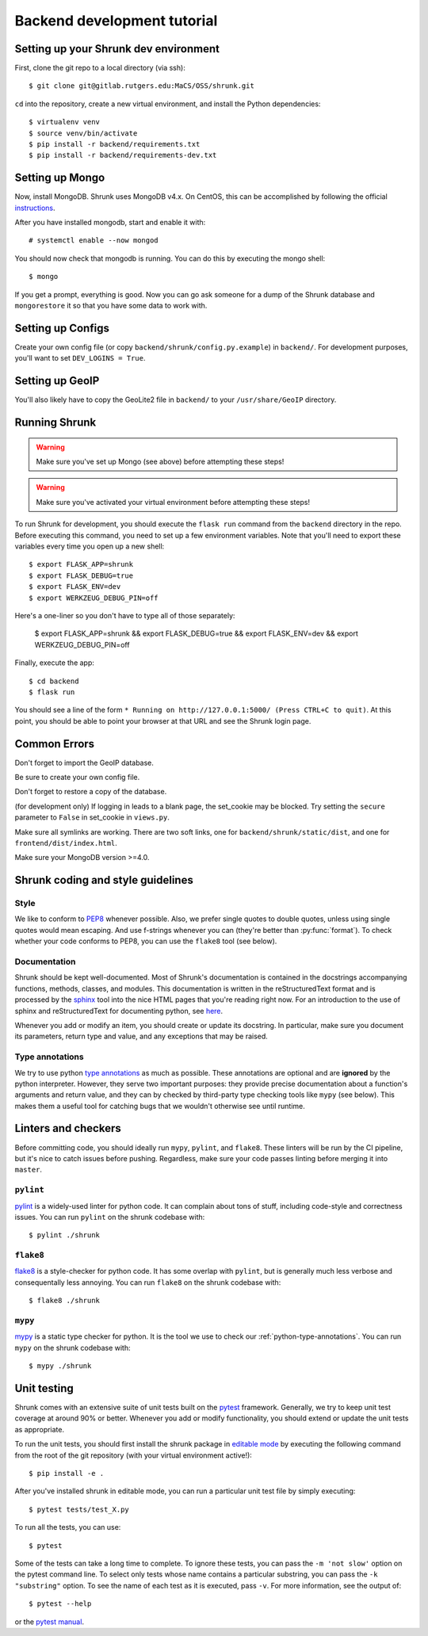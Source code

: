 Backend development tutorial
============================

.. _shrunk-venv:

Setting up your Shrunk dev environment
--------------------------------------

First, clone the git repo to a local directory (via ssh)::

  $ git clone git@gitlab.rutgers.edu:MaCS/OSS/shrunk.git 

``cd`` into the repository, create a new virtual environment, and install the Python dependencies::

  $ virtualenv venv
  $ source venv/bin/activate
  $ pip install -r backend/requirements.txt
  $ pip install -r backend/requirements-dev.txt

Setting up Mongo
----------------

Now, install MongoDB. Shrunk uses MongoDB v4.x. On CentOS, this can be accomplished by following the official `instructions <https://docs.mongodb.com/manual/tutorial/install-mongodb-on-red-hat/>`__.

After you have installed mongodb, start and enable it with:

.. parsed-literal::

  \# systemctl enable --now mongod

You should now check that mongodb is running. You can do this by executing the mongo shell::

  $ mongo

If you get a prompt, everything is good. Now you can go ask someone for a dump of the Shrunk database
and ``mongorestore`` it so that you have some data to work with.

Setting up Configs
------------------
Create your own config file (or copy ``backend/shrunk/config.py.example``) in ``backend/``. For development purposes, you'll want to set ``DEV_LOGINS = True``.

Setting up GeoIP
----------------
You'll also likely have to copy the GeoLite2 file in ``backend/`` to your ``/usr/share/GeoIP`` directory.

Running Shrunk
--------------

.. warning::

   Make sure you've set up Mongo (see above) before attempting these steps!

.. warning::

   Make sure you've activated your virtual environment before attempting these steps!

To run Shrunk for development, you should execute the ``flask run``
command from the ``backend`` directory in the repo. Before executing this command,
you need to set up a few environment variables. Note that you'll need to export these variables every time you open up a new shell::

  $ export FLASK_APP=shrunk
  $ export FLASK_DEBUG=true
  $ export FLASK_ENV=dev
  $ export WERKZEUG_DEBUG_PIN=off

Here's a one-liner so you don't have to type all of those separately:

  $ export FLASK_APP=shrunk && export FLASK_DEBUG=true && export FLASK_ENV=dev && export WERKZEUG_DEBUG_PIN=off

Finally, execute the app::

  $ cd backend
  $ flask run

You should see a line of the form ``* Running on
http://127.0.0.1:5000/ (Press CTRL+C to quit)``. At this point, you
should be able to point your browser at that URL and see the Shrunk
login page.

Common Errors
--------------
Don't forget to import the GeoIP database.

Be sure to create your own config file.

Don't forget to restore a copy of the database.

(for development only) If logging in leads to a blank page, the set_cookie may be blocked. Try setting the ``secure`` parameter to ``False`` in set_cookie in ``views.py``.

Make sure all symlinks are working. There are two soft links, one for ``backend/shrunk/static/dist``, and one for ``frontend/dist/index.html``.

Make sure your MongoDB version >=4.0.

Shrunk coding and style guidelines
----------------------------------

Style
~~~~~

We like to conform to `PEP8
<https://www.python.org/dev/peps/pep-0008/>`__ whenever possible. Also,
we prefer single quotes to double quotes, unless using single quotes
would mean escaping. And use f-strings whenever you can (they're
better than :py:func:`format`).  To check whether your code conforms
to PEP8, you can use the ``flake8`` tool (see below).

Documentation
~~~~~~~~~~~~~

Shrunk should be kept well-documented. Most of Shrunk's documentation
is contained in the docstrings accompanying functions, methods,
classes, and modules. This documentation is written in the
reStructuredText format and is processed by the `sphinx
<https://www.sphinx-doc.org/en/master/>`__ tool into the nice HTML
pages that you're reading right now. For an introduction to the use of
sphinx and reStructuredText for documenting python, see `here
<https://www.sphinx-doc.org/en/master/usage/quickstart.html>`__.

Whenever you add or modify an item, you should create or update its
docstring. In particular, make sure you document its parameters,
return type and value, and any exceptions that may be raised.

.. _python-type-annotations:

Type annotations
~~~~~~~~~~~~~~~~

We try to use python `type annotations
<https://docs.python.org/3/library/typing.html>`__ as much as
possible. These annotations are optional and are **ignored** by the
python interpreter. However, they serve two important purposes: they
provide precise documentation about a function's arguments and return
value, and they can by checked by third-party type checking tools like
``mypy`` (see below). This makes them a useful tool for catching bugs
that we wouldn't otherwise see until runtime.

Linters and checkers
--------------------

Before committing code, you should ideally run ``mypy``, ``pylint``, and ``flake8``.
These linters will be run by the CI pipeline, but it's nice to catch issues before pushing.
Regardless, make sure your code passes linting before merging it into ``master``.

``pylint``
~~~~~~~~~~

`pylint <https://www.pylint.org/>`__ is a widely-used linter for python code.
It can complain about tons of stuff, including code-style and correctness issues.
You can run ``pylint`` on the shrunk codebase with::

  $ pylint ./shrunk

``flake8``
~~~~~~~~~~

`flake8 <https://pypi.org/project/flake8/>`__ is a style-checker for python code.
It has some overlap with ``pylint``, but is generally much less verbose and consequentally
less annoying. You can run ``flake8`` on the shrunk codebase with::

  $ flake8 ./shrunk

``mypy``
~~~~~~~~

`mypy <http://mypy-lang.org/>`__ is a static type checker for python. It is the tool
we use to check our :ref:`python-type-annotations`. You can run ``mypy`` on the shrunk
codebase with::

  $ mypy ./shrunk

Unit testing
------------

Shrunk comes with an extensive suite of unit tests built on the
`pytest <https://docs.pytest.org/en/latest/>`__ framework. Generally,
we try to keep unit test coverage at around 90% or better. Whenever
you add or modify functionality, you should extend or update the unit
tests as appropriate.

To run the unit tests, you should first install the shrunk package in
`editable mode
<https://pip.pypa.io/en/stable/reference/pip_install/#editable-installs>`__
by executing the following command from the root of the git repository
(with your virtual environment active!)::

  $ pip install -e .

After you've installed shrunk in editable mode, you can run a
particular unit test file by simply executing::

  $ pytest tests/test_X.py

To run all the tests, you can use::

  $ pytest

Some of the tests can take a long time to complete. To ignore these
tests, you can pass the ``-m 'not slow'`` option on the pytest command
line. To select only tests whose name contains a particular substring,
you can pass the ``-k "substring"`` option. To see the name of each
test as it is executed, pass ``-v``.  For more information, see the
output of::

  $ pytest --help

or the `pytest manual <https://docs.pytest.org/en/latest/contents.html>`__.

